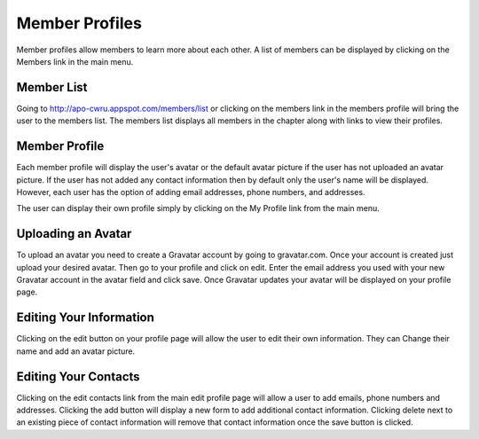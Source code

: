 Member Profiles
===============

Member profiles allow members to learn more about each other. A list
of members can be displayed by clicking on the Members link in the
main menu.

Member List
-----------

Going to http://apo-cwru.appspot.com/members/list or clicking on the
members link in the members profile will bring the user to the members
list. The members list displays all members in the chapter along with
links to view their profiles.

Member Profile
--------------

Each member profile will display the user's avatar or the default
avatar picture if the user has not uploaded an avatar picture.  If the
user has not added any contact information then by default only the
user's name will be displayed. However, each user has the option of
adding email addresses, phone numbers, and addresses.

The user can display their own profile simply by clicking on the My
Profile link from the main menu.

Uploading an Avatar
-------------------

To upload an avatar you need to create a Gravatar account by going to
gravatar.com. Once your account is created just upload your desired
avatar. Then go to your profile and click on edit. Enter the email
address you used with your new Gravatar account in the avatar field
and click save. Once Gravatar updates your avatar will be displayed on
your profile page.

Editing Your Information
--------------------

Clicking on the edit button on your profile page will allow the user
to edit their own information. They can Change their name and add an
avatar picture.

Editing Your Contacts
---------------------

Clicking on the edit contacts link from the main edit profile page
will allow a user to add emails, phone numbers and addresses. Clicking
the add button will display a new form to add additional contact
information. Clicking delete next to an existing piece of contact
information will remove that contact information once the save button
is clicked.

